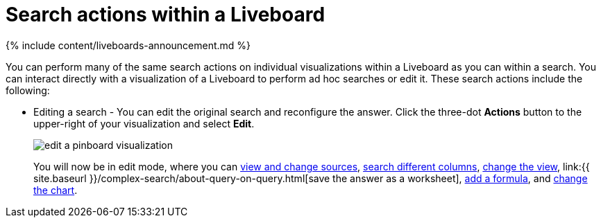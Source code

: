 = Search actions within a Liveboard
:last_updated: 11/05/2021
:linkattrs:
:experimental:
:page-aliases: /end-user/pinboards/about-showing-underlying-data-from-within-a-pinboard.adoc
:summary: Learn about searching within a Liveboard.

{% include content/liveboards-announcement.md %}

You can perform many of the same search actions on individual visualizations within a Liveboard as you can within a search.
You can interact directly with a visualization of a Liveboard to perform ad hoc searches or edit it.
These search actions include the following:

* Editing a search - You can edit the original search and reconfigure the answer.
Click the three-dot *Actions* button to the upper-right of your visualization and select *Edit*.
+
image::edit_a_pinboard_visualization.png[]
+
You will now be in edit mode, where you can xref:search-choose-data-source.adoc[view and change sources], xref:search-bar.adoc#[search different columns], xref:chart-table-change.adoc#[change the view], link:{{ site.baseurl }}/complex-search/about-query-on-query.html[save the answer as a worksheet], xref:formulas.adoc#[add a formula], and xref:chart-change.adoc#[change the chart].
